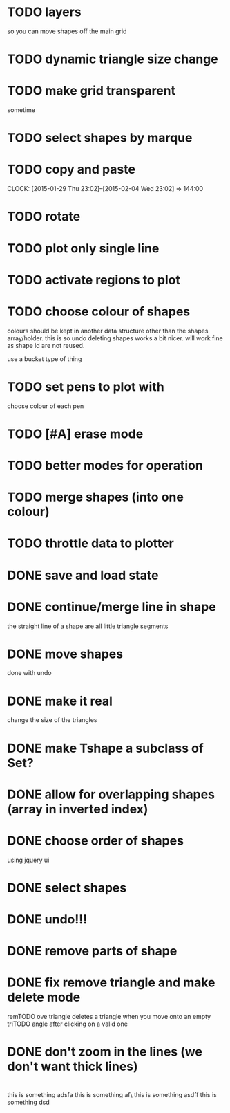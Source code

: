 
# * TODO
* TODO layers
so you can move shapes off the main grid
* TODO dynamic triangle size change
* TODO make grid transparent
sometime
* TODO select shapes by marque
* TODO copy and paste
CLOCK: [2015-01-29 Thu 23:02]--[2015-02-04 Wed 23:02] => 144:00

* TODO rotate
* TODO plot only single line
* TODO activate regions to plot
* TODO choose colour of shapes
colours should be kept in another data structure other than the
shapes array/holder. this is so undo deleting shapes works a bit
nicer. will work fine as shape id are not reused.

use a bucket type of thing
* TODO set pens to plot with
choose colour of each pen
* TODO [#A] erase mode

* TODO better modes for operation
* TODO merge shapes (into one colour)
* TODO throttle data to plotter
* DONE save and load state
CLOSED: [2015-01-27 Tue 16:50]
* DONE continue/merge line in shape
CLOSED: [2015-01-27 Tue 12:46]
the straight line of a shape are all little triangle segments
* DONE move shapes
CLOSED: [2015-01-26 Mon 23:01]
done with undo
* DONE make it real
CLOSED: [2015-01-27 Tue 00:52]
change the size of the triangles
* DONE make Tshape a subclass of Set?
CLOSED: [2015-01-26 Mon 19:14]

* DONE allow for overlapping shapes (array in inverted index)
CLOSED: [2015-01-26 Mon 19:14]
* DONE choose order of shapes
CLOSED: [2015-01-26 Mon 17:44]
using jquery ui
* DONE select shapes
CLOSED: [2015-01-26 Mon 12:17]

* DONE undo!!!
CLOSED: [2015-01-26 Mon 12:18]
* DONE remove parts of shape
CLOSED: [2015-01-26 Mon 12:18]
* DONE fix remove triangle and make delete mode
CLOSED: [2015-01-26 Mon 12:18]
remTODO ove triangle deletes a triangle when you move onto an empty
triTODO angle after clicking on a valid one
* DONE don't zoom in the lines (we don't want thick lines)
CLOSED: [2015-01-26 Mon 12:18]



* 

this is something adsfa
this is something af\
this is something asdff
this is something dsd
